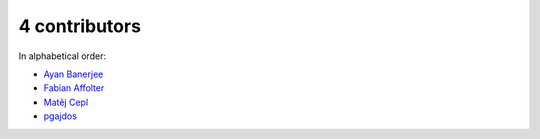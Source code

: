 

4 contributors
================================================================================

In alphabetical order:

* `Ayan Banerjee <https://github.com/ayan-b>`_
* `Fabian Affolter <https://github.com/fabaff>`_
* `Matěj Cepl <https://github.com/mcepl>`_
* `pgajdos <https://github.com/pgajdos>`_
